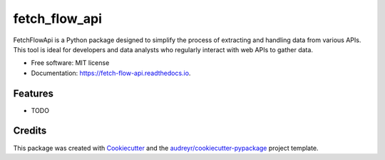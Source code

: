 ==============
fetch_flow_api
==============


.. image:: https://img.shields.io/pypi/v/fetch_flow_api.svg
        :target: https://pypi.python.org/pypi/fetch_flow_api

.. image:: https://img.shields.io/travis/aqude/fetch_flow_api.svg
        :target: https://travis-ci.com/aqude/fetch_flow_api

.. image:: https://readthedocs.org/projects/fetch-flow-api/badge/?version=latest
        :target: https://fetch-flow-api.readthedocs.io/en/latest/?version=latest
        :alt: Documentation Status




FetchFlowApi is a Python package designed to simplify the process of extracting and handling data from various APIs. This tool is ideal for developers and data analysts who regularly interact with web APIs to gather data.


* Free software: MIT license
* Documentation: https://fetch-flow-api.readthedocs.io.


Features
--------

* TODO

Credits
-------

This package was created with Cookiecutter_ and the `audreyr/cookiecutter-pypackage`_ project template.

.. _Cookiecutter: https://github.com/audreyr/cookiecutter
.. _`audreyr/cookiecutter-pypackage`: https://github.com/audreyr/cookiecutter-pypackage
